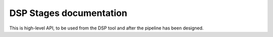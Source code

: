 ########################
DSP Stages documentation
########################

This is high-level API, to be used from the DSP tool and after the pipeline has been designed.
